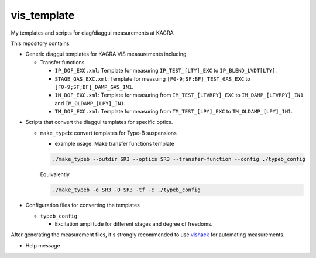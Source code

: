vis_template
============
My templates and scripts for diag/diaggui measurements at KAGRA

This repository contains

* Generic diaggui templates for KAGRA VIS measurements including

  * Transfer functions

    * ``IP_DOF_EXC.xml``: Template for measuring ``IP_TEST_[LTY]_EXC`` to ``IP_BLEND_LVDT[LTY]``.
    * ``STAGE_GAS_EXC.xml``: Template for measuing ``[F0-9;SF;BF]_TEST_GAS_EXC`` to ``[F0-9;SF;BF]_DAMP_GAS_IN1``.
    * ``IM_DOF_EXC.xml``: Template for measuring from ``IM_TEST_[LTVRPY]_EXC`` to ``IM_DAMP_[LTVRPY]_IN1`` and ``IM_OLDAMP_[LPY]_IN1``.
    * ``TM_DOF_EXC.xml``: Template for measuring from ``TM_TEST_[LPY]_EXC`` to ``TM_OLDAMP_[LPY]_IN1``.
..
  * Using Gaussing excition for now, fixed bandwidth, fixed frequency range, but with configurable excitation amplitude.
  * Inverted Pendulum (``TEST_[LTY]_EXC`` to ``IP_BLEND_LVDT[LTY]_IN1``)
  * GAS Filters (``TEST_[GAS]_EXC`` to ``F[0-3]_DAMP_GAS_IN1``, ``SF_DAMP_GAS_IN1``, and ``BF_DAMP_GAS_IN1``)
  * Bottom Filter (``TEST_[LTVRPY]_EXC`` to ``BF_DAMP_[LTVRPY]_IN1``)
  * Marionette (``TEST_[LTVRPY]_EXC`` to ``MN_DAMP_[LTVRPY]_IN1`` and ``MN_OLDAMP_[LTVRPY]_IN1``)
  * IM (``TEST_[LTVRPY]_EXC`` to I``M_DAMP_[LTVRPY]_IN1`` and ``IP_OLDAMP_[LPY]_IN1``)
  * TM (``TEST_[LPY]_EXC`` to ``TM_OLDAMP_[LPY]_IN1``)

* Scripts that convert the diaggui templates for specific optics.

  * ``make_typeb``: convert templates for Type-B suspensions

    * example usage: Make transfer functions template

    .. code-block:: bash

       ./make_typeb --outdir SR3 --optics SR3 --transfer-function --config ./typeb_config

    Equivalently

    .. code-block:: bash

       ./make_typeb -o SR3 -O SR3 -tf -c ./typeb_config

* Configuration files for converting the templates

  * ``typeb_config``

    * Excitation amplitude for different stages and degree of freedoms.

After generating the measurement files, it's strongly recommended to use
`vishack <https://github.com/gw-vis/vishack>`_ for automating measurements.

* Help message

  .. code-block:: bash
      $ ./make_typeb -h
      usage make_typeb -o outdir -O optics -c config [-h] [--args ARGS]

      Make diaggui measurement files from template for Type-B suspensions

      arguments
         --out-dir, -o 		 Output directory, e.g. BS 
         --optics, -O 		 The optics, choose from BS, SR2, SR3, SRM.
         --config, -c 		 The configuration file.
         --transfer-function, -tf 		 make transfer function template.
         --diagonalization, -d 		 make diagonalization template.
         --all, -a 		 make all available templates

      optional arguments:
         --template-dir, -t 		 Template directory. Defaults to current directory.
         --help, -h 		 Print this help message.
